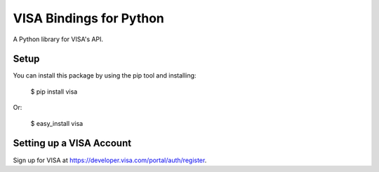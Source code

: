 VISA Bindings for Python
===================================

A Python library for VISA's API.


Setup
-----

You can install this package by using the pip tool and installing:

    $ pip install visa

Or:

    $ easy_install visa


Setting up a VISA Account
---------------------------

Sign up for VISA at https://developer.visa.com/portal/auth/register.
